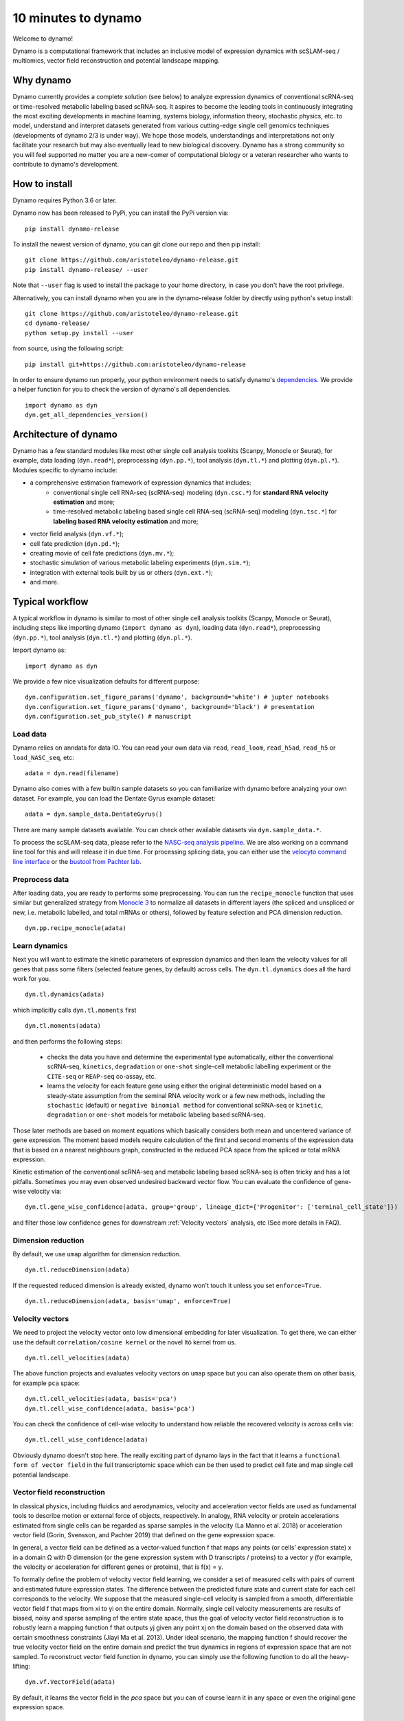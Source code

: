 10 minutes to dynamo
--------------------

Welcome to dynamo!

Dynamo is a computational framework that includes an inclusive model of expression dynamics with scSLAM-seq / multiomics, vector field reconstruction and potential landscape mapping.

Why dynamo
^^^^^^^^^^
Dynamo currently provides a complete solution (see below) to analyze expression dynamics of conventional scRNA-seq or time-resolved metabolic labeling based scRNA-seq. It aspires to become the leading tools in continuously integrating the most exciting developments in machine learning, systems biology, information theory, stochastic physics, etc. to model, understand and interpret datasets generated from various cutting-edge single cell genomics techniques (developments of dynamo 2/3 is under way). We hope those models, understandings and interpretations not only facilitate your research but may also eventually lead to new biological discovery. Dynamo has a strong community so you will feel supported no matter you are a new-comer of computational biology or a veteran researcher who wants to contribute to dynamo's development.

How to install
^^^^^^^^^^^^^^
Dynamo requires Python 3.6 or later.

Dynamo now has been released to PyPi, you can install the PyPi version via::

    pip install dynamo-release

To install the newest version of dynamo, you can git clone our repo and then pip install::

    git clone https://github.com/aristoteleo/dynamo-release.git
    pip install dynamo-release/ --user

Note that ``--user`` flag is used to install the package to your home directory, in case you don't have the root privilege.

Alternatively, you can install dynamo when you are in the dynamo-release folder by directly using python's setup install::

    git clone https://github.com/aristoteleo/dynamo-release.git
    cd dynamo-release/
    python setup.py install --user

from source, using the following script::

    pip install git+https://github.com:aristoteleo/dynamo-release

In order to ensure dynamo run properly, your python environment needs to satisfy dynamo's `dependencies`_. We provide a helper function for you to check the version of dynamo's all dependencies. ::

    import dynamo as dyn
    dyn.get_all_dependencies_version()


Architecture of dynamo
^^^^^^^^^^^^^^^^^^^^^^
.. image:: https://raw.githubusercontent.com/Xiaojieqiu/jungle/master/dynamo_architecture.png


Dynamo has a few standard modules like most other single cell analysis toolkits (Scanpy, Monocle or Seurat), for example, data loading (``dyn.read*``), preprocessing (``dyn.pp.*``), tool analysis (``dyn.tl.*``) and plotting (``dyn.pl.*``). Modules specific to dynamo include:

- a comprehensive estimation framework of expression dynamics that includes:
    - conventional single cell RNA-seq (scRNA-seq) modeling (``dyn.csc.*``) for **standard RNA velocity estimation** and more;
    - time-resolved metabolic labeling based single cell RNA-seq (scRNA-seq) modeling (``dyn.tsc.*``) for **labeling based RNA velocity estimation** and more;
- vector field analysis (``dyn.vf.*``);
- cell fate prediction (``dyn.pd.*``);
- creating movie of cell fate predictions (``dyn.mv.*``);
- stochastic simulation of various metabolic labeling experiments (``dyn.sim.*``);
- integration with external tools built by us or others (``dyn.ext.*``);
- and more.

Typical workflow
^^^^^^^^^^^^^^^^

.. image:: https://raw.githubusercontent.com/Xiaojieqiu/jungle/master/dynamo_workflow.png

A typical workflow in dynamo is similar to most of other single cell analysis toolkits (Scanpy, Monocle or Seurat), including steps like importing dynamo (``import dynamo as dyn``), loading data (``dyn.read*``), preprocessing (``dyn.pp.*``), tool analysis (``dyn.tl.*``) and plotting (``dyn.pl.*``).

Import dynamo as::

    import dynamo as dyn

We provide a few nice visualization defaults for different purpose::

    dyn.configuration.set_figure_params('dynamo', background='white') # jupter notebooks
    dyn.configuration.set_figure_params('dynamo', background='black') # presentation
    dyn.configuration.set_pub_style() # manuscript

Load data
''''''''''
Dynamo relies on anndata for data IO. You can read your own data via ``read``, ``read_loom``, ``read_h5ad``, ``read_h5`` or ``load_NASC_seq``, etc::

    adata = dyn.read(filename)

Dynamo also comes with a few builtin sample datasets so you can familiarize with dynamo before analyzing your own dataset. For example, you can load the Dentate Gyrus example dataset::

    adata = dyn.sample_data.DentateGyrus()

There are many sample datasets available. You can check other available datasets via ``dyn.sample_data.*``.

To process the scSLAM-seq data, please refer to the `NASC-seq analysis pipeline`_. We are also working on a command line tool for this and will release it in due time. For processing splicing data, you
can either use the `velocyto command line interface`_ or the `bustool from Pachter lab`_.

Preprocess data
'''''''''''''''
After loading data, you are ready to performs some preprocessing. You can run the ``recipe_monocle`` function that uses similar but generalized strategy from `Monocle 3`_ to normalize all datasets in different layers (the spliced and unspliced or new, i.e. metabolic labelled, and total mRNAs or others), followed by feature selection and PCA dimension reduction. ::

    dyn.pp.recipe_monocle(adata)

Learn dynamics
''''''''''''''
Next you will want to estimate the kinetic parameters of expression dynamics and then learn the velocity values for all genes that pass some filters (selected feature genes, by default) across cells. The ``dyn.tl.dynamics`` does all the hard work for you. ::

    dyn.tl.dynamics(adata)

which implicitly calls ``dyn.tl.moments`` first ::

    dyn.tl.moments(adata)

and then performs the following steps:

    - checks the data you have and determine the experimental type automatically, either the conventional scRNA-seq, ``kinetics``, ``degradation`` or ``one-shot`` single-cell metabolic labelling experiment or the ``CITE-seq`` or ``REAP-seq`` co-assay, etc.
    - learns the velocity for each feature gene using either the original deterministic model based on a steady-state assumption from the seminal RNA velocity work or a few new methods, including the ``stochastic`` (default) or ``negative binomial method`` for conventional scRNA-seq or ``kinetic``, ``degradation`` or ``one-shot`` models for metabolic labeling based scRNA-seq.

Those later methods are based on moment equations which basically considers both mean and uncentered variance of gene expression. The moment based models require calculation of the first and second moments of the expression data that is based on a nearest neighbours graph, constructed in the reduced PCA space from the spliced or total mRNA expression.


Kinetic estimation of the conventional scRNA-seq and metabolic labeling based scRNA-seq is often tricky and has a lot pitfalls. Sometimes you may even observed undesired backward vector flow. You can evaluate the confidence of gene-wise velocity via::

    dyn.tl.gene_wise_confidence(adata, group='group', lineage_dict={'Progenitor': ['terminal_cell_state']})

and filter those low confidence genes for downstream :ref:`Velocity vectors` analysis, etc (See more details in FAQ).

Dimension reduction
'''''''''''''''''''
By default, we use ``umap`` algorithm for dimension reduction. ::

    dyn.tl.reduceDimension(adata)

If the requested reduced dimension is already existed, dynamo won't touch it unless you set ``enforce=True``. ::

    dyn.tl.reduceDimension(adata, basis='umap', enforce=True)


Velocity vectors
''''''''''''''''
We need to project the velocity vector onto low dimensional embedding for later visualization. To get there, we can either use the default ``correlation/cosine kernel`` or the novel Itô kernel from us. ::

    dyn.tl.cell_velocities(adata)

The above function projects and evaluates velocity vectors on ``umap`` space but you can also operate them on other basis, for example ``pca`` space::

    dyn.tl.cell_velocities(adata, basis='pca')
    dyn.tl.cell_wise_confidence(adata, basis='pca')

You can check the confidence of cell-wise velocity to understand how reliable the recovered velocity is across cells via::

    dyn.tl.cell_wise_confidence(adata)

Obviously dynamo doesn't stop here. The really exciting part of dynamo lays in the fact that it learns a ``functional form of vector field`` in the full transcriptomic space which can be then used to predict cell fate and map single cell potential landscape.

Vector field reconstruction
'''''''''''''''''''''''''''
In classical physics, including fluidics and aerodynamics, velocity and acceleration vector fields are used as fundamental tools to describe motion or external force of objects, respectively. In analogy, RNA velocity or protein accelerations estimated from single cells can be regarded as sparse samples in the velocity (La Manno et al. 2018) or acceleration vector field (Gorin, Svensson, and Pachter 2019) that defined on the gene expression space.

In general, a vector field can be defined as a vector-valued function f that maps any points (or cells’ expression state) x in a domain Ω with D dimension (or the gene expression system with D transcripts / proteins) to a vector y (for example, the velocity or acceleration for different genes or proteins), that is f(x) = y.

To formally define the problem of velocity vector field learning, we consider a set of measured cells with pairs of current and estimated future expression states. The difference between the predicted future state and current state for each cell corresponds to the velocity. We suppose that the measured single-cell velocity is sampled from a smooth, differentiable vector field f that maps from xi to yi on the entire domain. Normally, single cell velocity measurements are results of biased, noisy and sparse sampling of the entire state space, thus the goal of velocity vector field reconstruction is to robustly learn a mapping function f that outputs yj given any point xj on the domain based on the observed data with certain smoothness constraints (Jiayi Ma et al. 2013). Under ideal scenario, the mapping function f should recover the true velocity vector field on the entire domain and predict the true dynamics in regions of expression space that are not sampled. To reconstruct vector field function in dynamo, you can simply use the following function to do all the heavy-lifting::

	dyn.vf.VectorField(adata)

By default, it learns the vector field in the `pca` space but you can of course learn it in any space or even the original gene expression space.

Characterize vector field topology
''''''''''''''''''''''''''''''''''
Since we learn the vector field function of the data, we can then characterize the topology of the full vector field space. For example, we are able to identify

    - the fixed points (attractor/saddles, etc.) which may corresponds to terminal cell types or progenitors;
    - nullcline, separatrices of a recovered dynamic system, which may formally define the dynamical behaviour or the boundary of cell types in gene expression space.

Again, you only need to simply the following function to get all those information. ::

    dyn.vf.topography(adata, basis='umap')

Map potential landscape
'''''''''''''''''''''''
The concept of potential landscape is widely appreciated across various biological disciplines, for example the adaptive landscape in population genetics, protein-folding funnel landscape in biochemistry, epigenetic landscape in developmental biology. In the context of cell fate transition, for example, differentiation, carcinogenesis, etc, a potential landscape will not only offers an intuitive description of the global dynamics of the biological process but also provides key insights to understand the multi-stability and transition rate between different cell types as well as to quantify the optimal path of cell fate transition.

Because the classical definition of potential function in physics requires gradient systems (no ``curl``), which is often not applicable to open biological system. In dynamo we provided several ways to quantify the potential of single cells by decomposing the vector field into gradient,  curl parts, etc. The recommended method is built on the Hodge decomposition on simplicial complexes (a sparse directional graph) constructed based on the learned vector field function that provides fruitful analogy of gradient, curl and harmonic (cyclic) flows on manifold::

	dyn.ext.ddhodge(adata)

In addition, we and others proposed different strategies to decompose the ``stochastic differential equations`` into either the gradient or the curl component from first principles. We then can use the gradient part to define the potential.

Although an analytical decomposition on the reconstructed vector field is challenging, we are able to use a numerical algorithm we recently developed for our purpose. This approach uses a least action method under the A-type stochastic integration (Shi et al. 2012) to globally map the potential landscape Ψ(x) (Tang et al. 2017) by taking the vector field function f(x) as input. ::

	dyn.vf.Potential(adata)

Visualization
'''''''''''''
In two or three dimensions, a streamline plot can be used to visualize the paths of cells will follow if released in different regions of the gene expression state space under a steady flow field. Although we currently do not support this, for vector field that changes over time, similar methods, for example, streakline, pathline, timeline, etc. can also be used to visualize the evolution of single cell or cell populations.

In dynamo, we have three standard visual representations of vector fields, including the ``cell wise``, ``grid`` quiver plots and the ``streamline plot``.  Another intuitive way to visualize the structure of vector field is the so called line integral convolution method or LIC (Cabral and Leedom 1993), which works by adding random black-and-white paint sources on the vector field and letting the flowing particles on the vector field picking up some texture to ensure points on the same streamline having similar intensity. We relies on the yt_'s ``annotate_line_integral_convolution`` function to visualize the LIC vector field reconstructed from dynamo. ::

    dyn.pl.cell_wise_vectors(adata, color=colors, ncols=3)
    dyn.pl.grid_vectors(adata, color=colors, ncols=3)
    dyn.pl.stremline_plot(adata, color=colors, ncols=3)
    dyn.pl.line_integral_conv(adata)

Note that ``colors``  here is a list or str that can be either the column name in ``.obs`` or ``gene names``.

To visualize the topological structure of the reconstructed 2D vector fields, we provide the ``dyn.pl.topography`` function in dynamo. ::

    dyn.vf.VectorField(adata, basis='umap')
    dyn.pl.topography(adata)

Plotting functions in dynamo are designed to be extremely flexible. For example, you can combine different types of dynamo plots together (when you visualize only one item for each plot function) ::

    import matplotlib.pyplot as plt
    fig1, f1_axes = plt.subplots(ncols=2, nrows=2, constrained_layout=True, figsize=(12, 10))
    f1_axes
    f1_axes[0, 0] = dyn.pl.cell_wise_vectors(adata, color='umap_ddhodge_potential', pointsize=0.1, alpha = 0.7, ax=f1_axes[0, 0], quiver_length=6, quiver_size=6, save_show_or_return='return')
    f1_axes[0, 1] = dyn.pl.grid_vectors(adata, color='speed_umap', ax=f1_axes[0, 1], quiver_length=12, quiver_size=12, save_show_or_return='return')
    f1_axes[1, 0] = dyn.pl.streamline_plot(adata, color='divergence_pca', ax=f1_axes[1, 0], save_show_or_return='return')
    f1_axes[1, 1] = dyn.pl.topography(adata, color='acceleration_umap', ax=f1_axes[1, 1], save_show_or_return='return')
    plt.show()

The above creates a 2x2 plot that puts `cell_wise_vectors`, `grid_vectors`, `streamline_plot` and `topography` plots together.

Compatibility
^^^^^^^^^^^^^
Dynamo is fully compatible with velocyto, scanpy and scvelo. So you can use your loom or annadata object as input for dynamo. The velocity vector samples estimated from either velocyto or scvelo can be also directly used to reconstruct the functional form of vector field
and to map the potential landscape in the entire expression space.

.. _`Install Dynamo`: https://github.com/aristoteleo/dynamo-release
.. _`dependencies`: https://github.com/aristoteleo/dynamo-release/blob/master/setup.py
.. _`NASC-seq analysis pipeline`: https://github.com/sandberg-lab/NASC-seq
.. _`velocyto command line interface`: http://velocyto.org/velocyto.py/tutorial/cli.html
.. _`bustool from Pachter lab`:  http://pachterlab.github.io/kallistobus
.. _`Monocle 3`:  https://cole-trapnell-lab.github.io/monocle3/
.. _preprint: https://www.biorxiv.org/content/10.1101/696724v1
.. _yt: https://github.com/yt-project/yt
